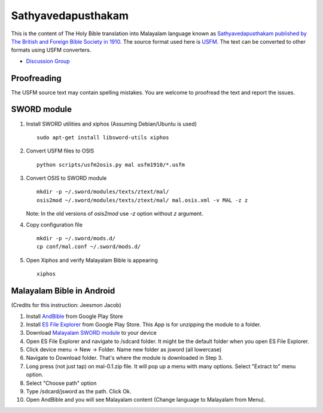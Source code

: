 Sathyavedapusthakam
===================

This is the content of The Holy Bible translation into Malayalam
language known as `Sathyavedapusthakam published by The British and Foreign Bible Society
in 1910 <https://archive.org/details/Sathyavedapusthakam_1910>`_.  The
source format used here is `USFM <http://paratext.org/about/usfm>`_.
The text can be converted to other formats using USFM converters.

* `Discussion Group <https://groups.google.com/forum/#!forum/tfbfgroup>`_

Proofreading
------------

The USFM source text may contain spelling mistakes.  You are welcome
to proofread the text and report the issues.

SWORD module
------------

1. Install SWORD utilities and xiphos (Assuming Debian/Ubuntu is used)

   ::

     sudo apt-get install libsword-utils xiphos

2. Convert USFM files to OSIS

   ::

     python scripts/usfm2osis.py mal usfm1910/*.usfm

3. Convert OSIS to SWORD module

   ::

     mkdir -p ~/.sword/modules/texts/ztext/mal/
     osis2mod ~/.sword/modules/texts/ztext/mal/ mal.osis.xml -v MAL -z z

   Note: In the old versions of `osis2mod` use `-z` option without `z` argument.

4. Copy configuration file

   ::

     mkdir -p ~/.sword/mods.d/
     cp conf/mal.conf ~/.sword/mods.d/

5. Open Xiphos and verify Malayalam Bible is appearing

   ::

     xiphos

Malayalam Bible in Android
--------------------------

(Credits for this instruction: Jeesmon Jacob)

1. Install `AndBible <https://play.google.com/store/apps/details?id=net.bible.android.activity>`_ from Google Play Store
2. Install `ES File Explorer <https://play.google.com/store/apps/details?id=com.estrongs.android.pop>`_ from Google Play Store. This App is for unzipping the module to a folder.
3. Download `Malayalam SWORD module <http://www.tfbf.in/downloads/mal-0.1.zip>`_ to your device
4. Open ES File Explorer and navigate to /sdcard folder. It might be the default folder when you open ES File Explorer.
5. Click device menu -> New -> Folder. Name new folder as jsword (all lowercase)
6. Navigate to Download folder. That's where the module is downloaded in Step 3.
7. Long press (not just tap) on mal-0.1.zip file. It will pop up a menu with many options. Select "Extract to" menu option.
8. Select "Choose path" option
9. Type /sdcard/jsword as the path. Click Ok.
10. Open AndBible and you will see Malayalam content (Change language to Malayalam from Menu).
